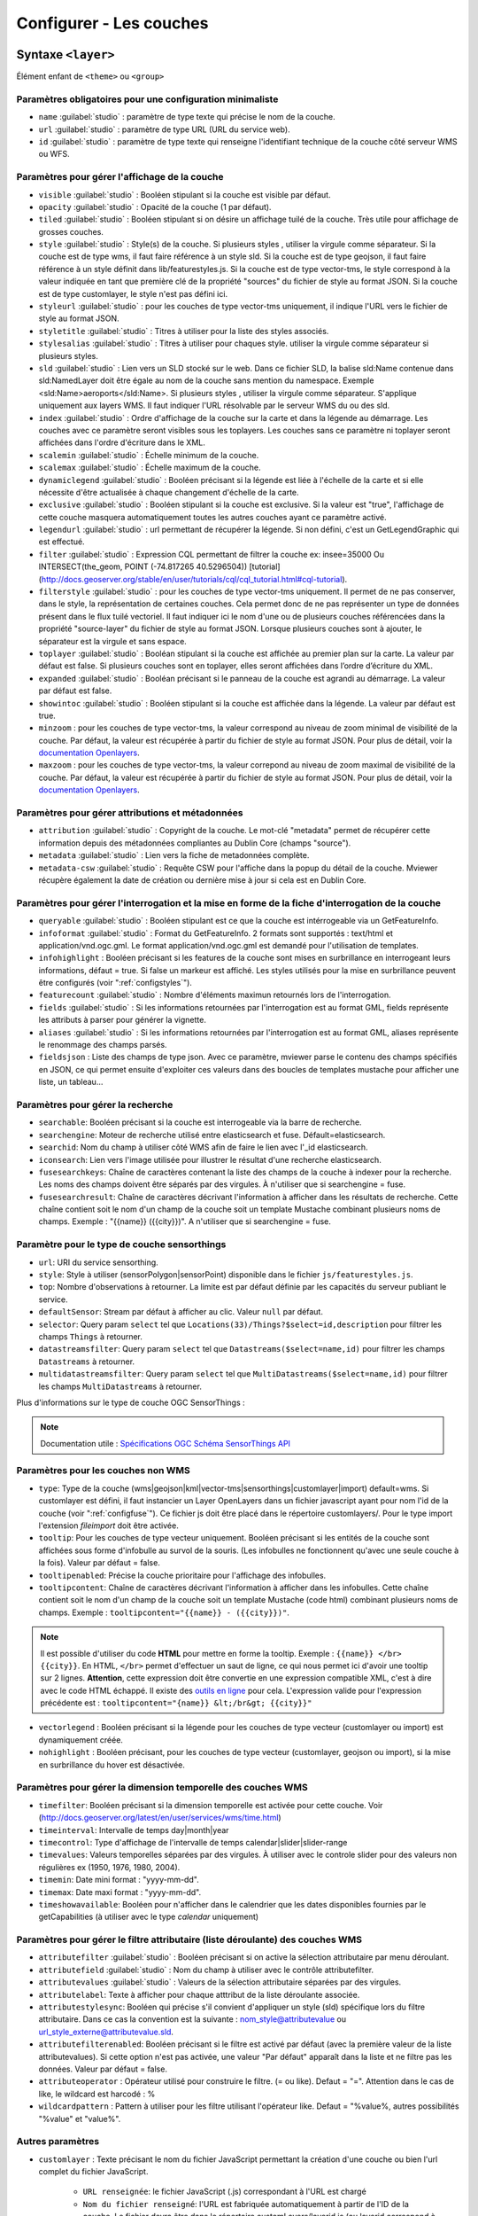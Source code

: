 .. Authors :
.. mviewer team
.. Gwendall PETIT (Lab-STICC - CNRS UMR 6285 / DECIDE Team)

.. _configlayers:

Configurer - Les couches
########################


**Syntaxe** ``<layer>``
***************************

Élément enfant de ``<theme>`` ou ``<group>``

.. code-block:: xml
       :linenos:

	   <layer   id=""
                name=""
                scalemin=""
                scalemax=""
                visible=""
                owsoptions=""
                tiled=""
                queryable=""
                fields=""
                aliases=""
                fieldsjson=""
                type=""
                filter=""
                filterstyle=""
                searchable=""
                searchid=""
                fusesearchkeys=""
                fusesearchresult=""
                useproxy=""
                secure=""
                authentification=""
                authorization=""
                toplayer=""
                exclusive=""
                infoformat=""
                infohighlight=""
                featurecount=""
                style=""
                styleurl=""
                styletitle=""
                stylesalias=""
                timefilter=""
                timeinterval=""
                timecontrol=""
                timevalues=""
                timemin=""
                timemax=""
                attributefilter=""
                attributefield=""
                attributevalues=""
                attributeoperator=""
                attributestylesync=""
                attributelabel=""
                attributefilterenabled=""
                opacity=""
                legendurl=""
                dynamiclegend=""
                vectorlegend=""
                nohighlight=""
                url=""
                attribution=""
                tooltip=""
                tooltipcontent=""
                tooltipenabled=""
                showintoc=""
                expanded=""
                metadata=""
                metadata-csw=""
                infopanel=""
                index=""
		minzoom=""
		maxzoom=""
                top=""
                defaultSensor=""
                selector=""
                datastreamsfilter=""
                multidatastreamsfilter="">
                <template url=""></template>
        </layer>

Paramètres obligatoires pour une configuration minimaliste
=================================================

* ``name`` :guilabel:`studio` : paramètre de type texte qui précise le nom de la couche.
* ``url`` :guilabel:`studio` : paramètre de type URL (URL du service web).
* ``id`` :guilabel:`studio` : paramètre de type texte qui renseigne l'identifiant technique de la couche côté serveur WMS ou WFS.


Paramètres pour gérer l'affichage de la couche
===================================================

* ``visible`` :guilabel:`studio` :  Booléen stipulant si la couche est visible par défaut.
* ``opacity`` :guilabel:`studio` : Opacité de la couche (1 par défaut).
* ``tiled`` :guilabel:`studio` : Booléen stipulant si on désire un affichage tuilé de la couche. Très utile pour affichage de grosses couches.
* ``style`` :guilabel:`studio` : Style(s) de la couche. Si plusieurs styles , utiliser la virgule comme séparateur. Si la couche est de type wms, il faut faire référence à un style sld. Si la couche est de type geojson, il faut faire référence à un style définit dans lib/featurestyles.js. Si la couche est de type vector-tms, le style correspond à la valeur indiquée en tant que première clé de la propriété "sources" du fichier de style au format JSON. Si la couche est de type customlayer, le style n'est pas défini ici.
* ``styleurl`` :guilabel:`studio` : pour les couches de type vector-tms uniquement, il indique l'URL vers le fichier de style au format JSON.
* ``styletitle`` :guilabel:`studio` : Titres à utiliser pour la liste des styles associés.
* ``stylesalias`` :guilabel:`studio` : Titres à utiliser pour chaques style. utiliser la virgule comme séparateur si plusieurs styles.
* ``sld`` :guilabel:`studio` : Lien vers un SLD stocké sur le web. Dans ce fichier SLD, la balise sld:Name contenue dans sld:NamedLayer doit être égale au nom de la couche sans mention du namespace. Exemple <sld:Name>aeroports</sld:Name>. Si plusieurs styles , utiliser la virgule comme séparateur. S'applique uniquement aux layers WMS. Il faut indiquer l'URL résolvable par le serveur WMS du ou des sld.
* ``index`` :guilabel:`studio` : Ordre d'affichage de la couche sur la carte et dans la légende au démarrage. Les couches avec ce paramètre seront visibles sous les toplayers. Les couches sans ce paramètre ni toplayer seront affichées dans l'ordre d'écriture dans le XML.
* ``scalemin`` :guilabel:`studio` : Échelle minimum de la couche.
* ``scalemax`` :guilabel:`studio` : Échelle maximum de la couche.
* ``dynamiclegend`` :guilabel:`studio` : Booléen précisant si la légende est liée à l'échelle de la carte et si elle nécessite d'être actualisée à chaque changement d'échelle de la carte.
* ``exclusive`` :guilabel:`studio` :  Booléen stipulant si la couche est exclusive. Si la valeur est "true", l'affichage de cette couche masquera automatiquement toutes les autres couches ayant ce paramètre activé.
* ``legendurl`` :guilabel:`studio` : url permettant de récupérer la légende. Si non défini, c'est un GetLegendGraphic qui est effectué.
* ``filter`` :guilabel:`studio` : Expression CQL permettant de filtrer la couche ex: insee=35000 Ou INTERSECT(the_geom, POINT (-74.817265 40.5296504)) [tutorial] (http://docs.geoserver.org/stable/en/user/tutorials/cql/cql_tutorial.html#cql-tutorial).
* ``filterstyle`` :guilabel:`studio` : pour les couches de type vector-tms uniquement. Il permet de ne pas conserver, dans le style, la représentation de certaines couches. Cela permet donc de ne pas représenter un type de données présent dans le flux tuilé vectoriel. Il faut indiquer ici le nom d'une ou de plusieurs couches référencées dans la propriété "source-layer" du fichier de style au format JSON. Lorsque plusieurs couches sont à ajouter, le séparateur est la virgule et sans espace.
* ``toplayer`` :guilabel:`studio` : Booléan stipulant si la couche est affichée au premier plan sur la carte. La valeur par défaut est false. Si plusieurs couches sont en toplayer, elles seront affichées dans l’ordre d’écriture du XML.
* ``expanded`` :guilabel:`studio` : Booléan précisant si le panneau de la couche est agrandi au démarrage. La valeur par défaut est false.
* ``showintoc`` :guilabel:`studio` :  Booléen stipulant si la couche est affichée dans la légende. La valeur par défaut est true.
* ``minzoom`` :  pour les couches de type vector-tms, la valeur correspond au niveau de zoom minimal de visibilité de la couche. Par défaut, la valeur est récupérée à partir du fichier de style au format JSON. Pour plus de détail, voir la `documentation Openlayers <https://openlayers.org/en/latest/apidoc/module-ol_layer_VectorTile-VectorTileLayer.html>`_.
* ``maxzoom`` :  pour les couches de type vector-tms, la valeur correpond au niveau de zoom maximal de visibilité de la couche. Par défaut, la valeur est récupérée à partir du fichier de style au format JSON. Pour plus de détail, voir la `documentation Openlayers <https://openlayers.org/en/latest/apidoc/module-ol_layer_VectorTile-VectorTileLayer.html>`_.

Paramètres pour gérer attributions et métadonnées
=====================================================

* ``attribution`` :guilabel:`studio` : Copyright de la couche. Le mot-clé "metadata" permet de récupérer cette information depuis des métadonnées compliantes au Dublin Core (champs "source").
* ``metadata`` :guilabel:`studio` : Lien vers la fiche de metadonnées complète.
* ``metadata-csw`` :guilabel:`studio` : Requête CSW pour l'affiche dans la popup du détail de la couche. Mviewer récupère également la date de création ou dernière mise à jour si cela est en Dublin Core.

Paramètres pour gérer l'interrogation et la mise en forme de la fiche d'interrogation de la couche
===================================================================================================

* ``queryable`` :guilabel:`studio` : Booléen stipulant est ce que la couche est intérrogeable via un GetFeatureInfo.
* ``infoformat`` :guilabel:`studio` : Format du GetFeatureInfo. 2 formats sont supportés : text/html et application/vnd.ogc.gml. Le format application/vnd.ogc.gml est demandé pour l'utilisation de templates.
* ``infohighlight`` : Booléen précisant si les features de la couche sont mises en surbrillance en interrogeant leurs informations, défaut = true. Si false un markeur est affiché. Les styles utilisés pour la mise en surbrillance peuvent être configurés (voir ":ref:`configstyles`").
* ``featurecount`` :guilabel:`studio` : Nombre d'éléments maximun retournés lors de l'interrogation.
* ``fields`` :guilabel:`studio` :  Si les informations retournées par l'interrogation est au format GML, fields représente les attributs à parser pour générer la vignette.
* ``aliases`` :guilabel:`studio` : Si les informations retournées par l'interrogation est au format GML, aliases représente le renommage des champs parsés.
* ``fieldsjson`` : Liste des champs de type json. Avec ce paramètre, mviewer parse le contenu des champs spécifiés en JSON, ce qui permet ensuite d'exploiter ces valeurs dans des boucles de templates mustache  pour afficher une liste, un tableau...

Paramètres pour gérer la recherche
======================================

* ``searchable``: Booléen précisant si la couche est interrogeable via la barre de recherche.
* ``searchengine``: Moteur de recherche utilisé entre elasticsearch et fuse. Défault=elasticsearch.
* ``searchid``: Nom du champ à utiliser côté WMS afin de faire le lien avec l'_id elasticsearch.
* ``iconsearch``: Lien vers l'image utilisée pour illustrer le résultat d'une recherche elasticsearch.
* ``fusesearchkeys``: Chaîne de caractères contenant la liste des champs de la couche à indexer pour la recherche. Les noms des champs doivent être séparés par des virgules. À n'utiliser que si searchengine = fuse.
* ``fusesearchresult``: Chaîne de caractères décrivant l'information à afficher dans les résultats de recherche. Cette chaîne contient soit le nom d'un champ de la couche soit un template Mustache combinant plusieurs noms de champs. Exemple : "{{name}} ({{city}})". A n'utiliser que si searchengine = fuse.

Paramètre pour le type de couche sensorthings
======================================

* ``url``: URI du service sensorthing.
* ``style``: Style à utiliser (sensorPolygon|sensorPoint) disponible dans le fichier ``js/featurestyles.js``.
* ``top``: Nombre d'observations à retourner. La limite est par défaut définie par les capacités du serveur publiant le service.
* ``defaultSensor``: Stream par défaut à afficher au clic. Valeur ``null`` par défaut.
* ``selector``: Query param ``select`` tel que ``Locations(33)/Things?$select=id,description`` pour filtrer les champs ``Things`` à retourner.
* ``datastreamsfilter``: Query param ``select`` tel que ``Datastreams($select=name,id)`` pour filtrer les champs ``Datastreams`` à retourner.
* ``multidatastreamsfilter``: Query param ``select`` tel que ``MultiDatastreams($select=name,id)`` pour filtrer les champs ``MultiDatastreams`` à retourner.

Plus d'informations sur le type de couche OGC SensorThings : 

.. Note::
        Documentation utile :
        `Spécifications OGC <https://www.ogc.org/standards/sensorthings>`_
        `Schéma SensorThings API <https://developers.sensorup.com/docs/#sensorthingsAPISensing>`_




Paramètres pour les couches non WMS
=======================================

* ``type``: Type de la couche (wms|geojson|kml|vector-tms|sensorthings|customlayer|import) default=wms. Si customlayer est défini, il faut instancier un Layer OpenLayers dans un fichier javascript ayant pour nom l'id de la couche (voir ":ref:`configfuse`"). Ce fichier js doit être placé dans le répertoire customlayers/. Pour le type import l'extension `fileimport` doit être activée.
* ``tooltip``: Pour les couches de type vecteur uniquement. Booléen précisant si les entités de la couche sont affichées sous forme d'infobulle au survol de la souris. (Les infobulles ne fonctionnent qu'avec une seule couche à la fois). Valeur par défaut = false.
* ``tooltipenabled``: Précise la couche prioritaire pour l'affichage des infobulles.
* ``tooltipcontent``: Chaîne de caractères décrivant l'information à afficher dans les infobulles. Cette chaîne contient soit le nom d'un champ de la couche soit un template Mustache (code html) combinant plusieurs noms de champs. Exemple : ``tooltipcontent="{{name}} - ({{city}})"``.

.. Note::
	Il est possible d'utiliser du code **HTML** pour mettre en forme la tooltip.
	Exemple : ``{{name}} </br> {{city}}``.
	En HTML, ``</br>`` permet d'effectuer un saut de ligne, ce qui nous permet ici d'avoir une tooltip sur 2 lignes. **Attention**, cette expression doit être convertie en une expression compatible XML, c'est à dire avec le code HTML échappé.
	Il existe des `outils en ligne <https://www.freeformatter.com/xml-escape.html>`_ pour cela.
	L'expression valide pour l'expression précédente est :
	``tooltipcontent="{name}} &lt;/br&gt; {{city}}"``

* ``vectorlegend`` : Booléen précisant si la légende pour les couches de type vecteur (customlayer ou import) est dynamiquement créée.
* ``nohighlight`` : Booléen précisant, pour les couches de type vecteur (customlayer, geojson ou import), si la mise en surbrillance du hover est désactivée.

Paramètres pour gérer la dimension temporelle des couches WMS
================================================================

* ``timefilter``: Booléen précisant si la dimension temporelle est activée pour cette couche. Voir (http://docs.geoserver.org/latest/en/user/services/wms/time.html)
* ``timeinterval``: Intervalle de temps day|month|year
* ``timecontrol``: Type d'affichage de l'intervalle de temps calendar|slider|slider-range
* ``timevalues``: Valeurs temporelles séparées par des virgules. À utiliser avec le controle slider pour des valeurs non régulières ex (1950, 1976, 1980, 2004).
* ``timemin``: Date mini format : "yyyy-mm-dd".
* ``timemax``: Date maxi format : "yyyy-mm-dd".
* ``timeshowavailable``: Booléen pour n'afficher dans le calendrier que les dates disponibles fournies par le getCapabilities (à utiliser avec le type `calendar` uniquement)

Paramètres pour gérer le filtre attributaire (liste déroulante) des couches WMS
===================================================================================

* ``attributefilter`` :guilabel:`studio` :  Booléen précisant si on active la sélection attributaire par menu déroulant.
* ``attributefield`` :guilabel:`studio` : Nom du champ à utiliser avec le contrôle attributefilter.
* ``attributevalues`` :guilabel:`studio` : Valeurs de la sélection attributaire séparées par des virgules.
* ``attributelabel``:  Texte à afficher pour chaque atttribut de la liste déroulante associée.
* ``attributestylesync``: Booléen qui précise s'il convient d'appliquer un style (sld) spécifique lors du filtre attributaire. Dans ce cas la convention est la suivante : nom_style@attributevalue ou url_style_externe@attributevalue.sld.
* ``attributefilterenabled``: Booléen précisant si le filtre est activé par défaut (avec la première valeur de la liste attributevalues). Si cette option n'est pas activée, une valeur "Par défaut" apparaît dans la liste et ne filtre pas les données. Valeur par défaut = false.
* ``attributeoperator`` : Opérateur utilisé pour construire le filtre. (= ou like). Defaut = "=". Attention dans le cas de like, le wildcard est harcodé : %
* ``wildcardpattern`` : Pattern à utiliser pour les filtre utilisant l'opérateur like. Defaut = "%value%, autres possibilités "%value" et "value%".

Autres paramètres
====================
* ``customlayer`` : Texte précisant le nom du fichier JavaScript permettant la création d'une couche ou bien l'url complet du fichier JavaScript.

        * ``URL renseignée``: le fichier JavaScript (.js) correspondant à l'URL est chargé
        * ``Nom du fichier renseigné``: l'URL est fabriquée automatiquement à partir de l'ID de la couche. Le fichier devra être dans le répertoire customLayers/layerid.js (ou layerid correspond à l'id de la couche)

* ``customcontrol`` : Booléen précisant si la couche dispose d'un addon html à intégrer. La valeur par défaut est false.

        * ``Valeur renseignée``: le fichier JavaScript (.js) correspondant à l'url est chargé
        * ``Valeur non renseignée``: l'url est fabriquée à partir de l'ID de la couche (ex: custom:ayers/layerid.js)

* ``customcontrolpath`` : Texte Précisant le répertoire hébergeant les fichiers nécessaires au contrôle. Dans ce pépertoire, il faut déposer un fichier js et un fichier html ayant pour nom l'id de la couche. La structure du js doit être la suivante : (../controls/epci.js). Valeur par défaut = customcontrols.
* ``secure`` :guilabel:`studio` : Texte précisant le niveau de protection de la couche Les valeurs possibles sont :
    * ``public`` : (ou paramètre absent), l'accès à la couche est public
    * ``global`` : l'accès à la couche est contrainte par le CAS geoserver. Un test est effectué pour savoir si la couche est accessible. Si ce n'est pas le cas, la couche est retirée du panneau et de la carte.
    * ``layer`` : l'accès à la couche nécessite une authentification sur le service (WMS). Un bouton "cadenas" est ajouté dans la légende pour cette couche. Au clic sur ce bouton, un formulaire est affiché permettant de saisir des identifiants d'accès qui seront envoyés à chaque appel au service.

* ``authorization`` : Permet d'indiquer des identifiants par défaut si secure est à "layer"
* ``useproxy`` :guilabel:`studio` : Booléen précisant s'il faut passer par le proxy ajax (nécessaire pour fixer les erreurs de crossOrigin lorsque CORS n'est pas activé sur le serveur distant.
* ``owsoptions`` : Pour une couche WMS, permet de forcer certains paramètres des requêtes GetMap. Exemple : "VERSION:1.1.1,EXCEPTIONS:application/vnd.ogc.se_inimage".
* ``infopanel`` : Permet d'indiquer quel panel d'interrogation utiliser parmis top-panel ou bottom-panel ou modal-panel. Exemple: `infopanel="bottom-panel"`.

Zoom sur le paramétrage de gestion de l'ordre d'affichage des couches
====================

.. code-block:: xml
       :linenos:

	   <layer   index="1" showintoc="true" toplayer="true"/>

Par défaut, les couches sont affichées sur la carte par ordre d'appararition dans le fichier de configuration XML.
L'utilisateur a la possibilité d'utiliser les paramètres suivants pour forcer l'affichage au démarrage de l'application :

* ``toplayer`` :guilabel:`studio` : Ce paramètre va forcer l'affichage de la couche au dessus des autres couches.
Si plusieurs toplayers sont renseignés dans le fichier de configuration, toutes les toplayers seront au dessus et selon l'ordre d'apparition dans la configuration XML.
Si une couche a un toplayer et un index de renseigné, l'index est ignoré.

* ``index`` :guilabel:`studio` : L'objectif de ce paramètre est donc d'afficher la légende de façon identique à l'affichage sur la carte à l'initialisation de la carte.

Ce paramètre va permettre de forcer l'affichage de la couche à une position pour un index souhaité.
Ce paramètre `index` correspond sur la carte au paramètre [zIndex](https://openlayers.org/en/latest/apidoc/module-ol_layer_Layer-Layer.html) d'une couche OpenLayers.
Une couche avec le paramètre `index="2"` va donc afficher cette couche en seconde position (zIndex 2) et en seconde position dans la légende (sauf cas spécifique).

Par défaut, les couches avec un index seront toujours au-dessus des couches sans index.
Si deux couches ont le même index dans un même fichier de configuration XML, parmis ces deux couches, la couche en seconde position dans l'ordre d'apparition du fichier de configuration XML sera considérée sans index (voir explications suivantes).

.. code-block:: xml
       :linenos:

	   <layer   index="1" />
           <layer   index="2" />

* ``showintoc`` :guilabel:`studio`

Avec ce paramètre renseigné, les paramètres index et toplayer sont également pris en compte pour l'affichage sur la carte.

.. code-block:: xml
       :linenos:

	   <layer   index="1" />
           <layer   index="2" toplayer="true" showintoc="true"/>
           <layer   index="3" />

* couches sans index, sans toplayer, sans showintoc


.. code-block:: xml
       :linenos:

	   <layer   index="1" />
           <layer   index="2" />
           <layer />
           <layer />

Pour le cas primaire où aucun paramètre n'est renseigné, c'est l'ordre d'apparition dans le fichier de configuration XML qui permet de définir l'ordre d'affichage des couches au démarrage.
Dans le cas où une configuration XML comprend des couches avec le paramètre `index` et / ou `toplayer` et des couches sans aucun de ces paramètres, alors les couches sans paramètre respectent ce principe.

On retrouvera donc en premier les toplayer, ensuite les couches avec index et enfin les couches sans index.
Pour rappel, les couches avec un index en doublon et placée en seconde position dans le XML sont considérée sans index et sont concernées par ce mécanisme d'affichage. Elles s'afficheront donc selon les autres couches sans paramètres dans l'ordre d'apparition dans XML.


**Syntaxe** ``<template>``
******************************

Elément enfant de ``<layer>``

Cet élément optionnel, permet d'associer un template type Mustache (https://github.com/janl/mustache.js) à la fiche d'information de la couche.
 Pour fonctionner, il faut que le paramètre  ``infoformat`` ait la valeur "application/vnd.ogc.gml".
 Le template peut être un fichier statique ex templates/template1.mst ou directement saisi dans le noeud <template> avec les balises <![CDATA[ ]]>.

.. code-block:: xml
       :linenos:

	   <template   url="" />

**Paramètres**

* ``url`` :guilabel:`studio` : paramètre optionnel de type url qui indique l'emplacement du template à utiliser.


